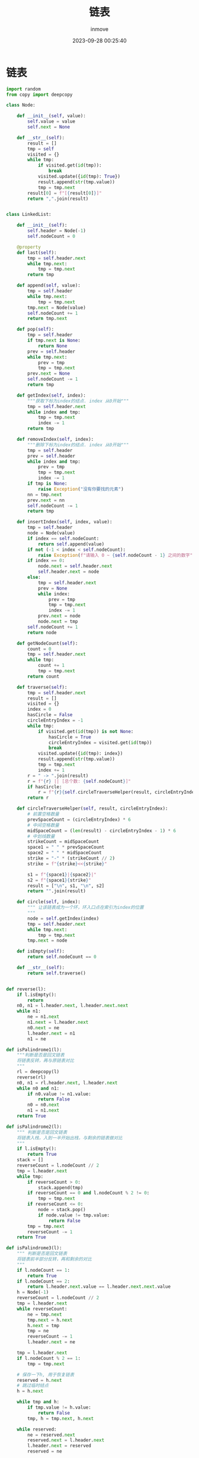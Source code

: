 #+TITLE: 链表
#+DATE: 2023-09-28 00:25:40
#+DISPLAY: t
#+STARTUP: indent
#+OPTIONS: toc:10
#+AUTHOR: inmove
#+KEYWORDS: 数据结构 链表
#+CATEGORIES: 链表 数据结构

* 链表
#+begin_src python
  import random
  from copy import deepcopy

  class Node:

      def __init__(self, value):
          self.value = value
          self.next = None

      def __str__(self):
          result = []
          tmp = self
          visited = {}
          while tmp:
              if visited.get(id(tmp)):
                  break
              visited.update({id(tmp): True})
              result.append(str(tmp.value))
              tmp = tmp.next
          result[0] = f"[{result[0]}]"
          return ",".join(result)


  class LinkedList:

      def __init__(self):
          self.header = Node(-1)
          self.nodeCount = 0

      @property
      def last(self):
          tmp = self.header.next
          while tmp.next:
              tmp = tmp.next
          return tmp

      def append(self, value):
          tmp = self.header
          while tmp.next:
              tmp = tmp.next
          tmp.next = Node(value)
          self.nodeCount += 1
          return tmp.next

      def pop(self):
          tmp = self.header
          if tmp.next is None:
              return None
          prev = self.header
          while tmp.next:
              prev = tmp
              tmp = tmp.next
          prev.next = None
          self.nodeCount -= 1
          return tmp

      def getIndex(self, index):
          """获取下标为index的结点. index 从0开始"""
          tmp = self.header.next
          while index and tmp:
              tmp = tmp.next
              index -= 1
          return tmp

      def removeIndex(self, index):
          """删除下标为index的结点. index 从0开始"""
          tmp = self.header
          prev = self.header
          while index and tmp:
              prev = tmp
              tmp = tmp.next
              index -= 1
          if tmp is None:
              raise Exception("没有你要找的元素")
          nn = tmp.next
          prev.next = nn
          self.nodeCount -= 1
          return tmp

      def insertIndex(self, index, value):
          tmp = self.header
          node = Node(value)
          if index == self.nodeCount:
              return self.append(value)
          if not (-1 < index < self.nodeCount):
              raise Exception(f"请输入 0 ~ {self.nodeCount - 1} 之间的数字")
          if index == 0:
              node.next = self.header.next
              self.header.next = node
          else:
              tmp = self.header.next
              prev = None
              while index:
                  prev = tmp
                  tmp = tmp.next
                  index -= 1
              prev.next = node
              node.next = tmp
          self.nodeCount += 1
          return node

      def getNodeCount(self):
          count = 0
          tmp = self.header.next
          while tmp:
              count += 1
              tmp = tmp.next
          return count

      def traverse(self):
          tmp = self.header.next
          result = []
          visited = {}
          index = 0
          hasCircle = False
          circleEntryIndex = -1
          while tmp:
              if visited.get(id(tmp)) is not None:
                  hasCircle = True
                  circleEntryIndex = visited.get(id(tmp))
                  break
              visited.update({id(tmp): index})
              result.append(str(tmp.value))
              tmp = tmp.next
              index += 1
          r = " -> ".join(result)
          r = f"{r} || [总个数: {self.nodeCount}]"
          if hasCircle:
              r = f"{r}{self.circleTraverseHelper(result, circleEntryIndex)}"
          return r

      def circleTraverseHelper(self, result, circleEntryIndex):
          # 前置空格数量
          prevSpaceCount = (circleEntryIndex) * 6
          # 中间空格数量
          midSpaceCount = (len(result) - circleEntryIndex - 1) * 6
          # 中划线数量
          strikeCount = midSpaceCount
          space1 = " " * prevSpaceCount
          space2 = " " * midSpaceCount
          strike = "-" * (strikeCount // 2)
          strike = f"{strike}<<{strike}"

          s1 = f"{space1}|{space2}|"
          s2 = f"{space1}{strike}"
          result = ["\n", s1, "\n", s2]
          return "".join(result)

      def circle(self, index):
          """ 让该链表成为一个环，环入口点在索引为index的位置
          """
          node = self.getIndex(index)
          tmp = self.header.next
          while tmp.next:
              tmp = tmp.next
          tmp.next = node

      def isEmpty(self):
          return self.nodeCount == 0

      def __str__(self):
          return self.traverse()


  def reverse(l):
      if l.isEmpty():
          return
      n0, n1 = l.header.next, l.header.next.next
      while n1:
          ne = n1.next
          n1.next = l.header.next
          n0.next = ne
          l.header.next = n1
          n1 = ne

  def isPalindrome1(l):
      """判断是否是回文链表
      将链表反转，再与原链表对比
      """
      rl = deepcopy(l)
      reverse(rl)
      n0, n1 = rl.header.next, l.header.next
      while n0 and n1:
          if n0.value != n1.value:
              return False
          n0 = n0.next
          n1 = n1.next
      return True

  def isPalindrome2(l):
      """ 判断是否是回文链表
      将链表入栈，入到一半开始出栈，与剩余的链表做对比
      """
      if l.isEmpty():
          return True
      stack = []
      reverseCount = l.nodeCount // 2
      tmp = l.header.next
      while tmp:
          if reverseCount > 0:
              stack.append(tmp)
          if reverseCount == 0 and l.nodeCount % 2 != 0:
              tmp = tmp.next
          if reverseCount <= 0:
              node = stack.pop()
              if node.value != tmp.value:
                  return False
          tmp = tmp.next
          reverseCount -= 1
      return True

  def isPalindrome3(l):
      """ 判断是否是回文链表
      将链表前半部分反转，再和剩余的对比
      """
      if l.nodeCount == 1:
          return True
      if l.nodeCount == 2:
          return l.header.next.value == l.header.next.next.value
      h = Node(-1)
      reverseCount = l.nodeCount // 2
      tmp = l.header.next
      while reverseCount:
          ne = tmp.next
          tmp.next = h.next
          h.next = tmp
          tmp = ne
          reverseCount -= 1
          l.header.next = ne

      tmp = l.header.next
      if l.nodeCount % 2 == 1:
          tmp = tmp.next

      # 保存一下h, 用于恢复链表
      reserved = h.next
      # 跳过临时结点
      h = h.next

      while tmp and h:
          if tmp.value != h.value:
              return False
          tmp, h = tmp.next, h.next

      while reserved:
          ne = reserved.next
          reserved.next = l.header.next
          l.header.next = reserved
          reserved = ne

      return True

  def listPartition(l, pivot):
      """
      将链表划分为三部分 left, middle, right。left的值都小于pivot，middle的值都等于pivot，right的值都大于pivot
      """
      # 用于保存三个部分的头结点
      lh, mh, rh = Node(-1), Node(-1), Node(-1)
      # 用于保存三个部分的尾结点
      lt, mt, rt = lh, mh, rh
      tmp = l.header.next
      while tmp:
          n = tmp.next
          if tmp.value < pivot:
              lt.next = tmp
              lt = lt.next
          elif tmp.value == pivot:
              mt.next = tmp
              mt = mt.next
          else:
              rt.next = tmp
              rt = rt.next
          tmp.next = None
          tmp = n

      lh, mh, rh = lh.next, mh.next, rh.next

      # 将left与middle合并
      if lh is not None:
          lt.next = mh
          mt = mt if mh is not None else lt
      # 合并剩余两部分
      if mt is not None:
          mt.next = rh

      if lh is not None:
          l.header.next = lh
      elif mh is not None:
          l.header.next = mh
      else:
          l.header.next = rh
      return l

  def loopNode(l):
      """ 如果链表是循环的，返回入口点，否则返回None
      """
      slower, faster = l.header.next, l.header.next
      while True:
          faster = faster.next
          slower = slower.next
          if not faster:
              return None
          faster = faster.next
          if faster == slower:
              break

      faster = l.header.next
      while faster != slower:
          faster = faster.next
          slower = slower.next

      return faster

  def intersect(l1, l2, endPoint=None):
      """ 判断两个链表是否相交，如果相交，返回交点，否则返回None
      endPoint: 如果是循环链表，则传参为交点
      """
      h1, h2 = l1.header.next, l2.header.next
      while h1 != h2:
          h1 = h1.next if (h1 and h1 is not endPoint) else l2.header.next
          h2 = h2.next if (h2 and h2 is not endPoint) else l1.header.next
      if h1 is None and h2 is None:
          return None
      return h1

  def intersect2(l1, l2):
      """
      l1 l2 有可能有环
      1. l1, l2 无环时, loop1 = loop2 = None
      2. 只有一个有环时，直接返回None
      3. 有环时
        1. 不相交
        2. 相交
          1. 在环外相交(也包括环入口点)，与无环情况相同
          2. 在环上相交
      """
      loop1 = loopNode(l1)
      loop2 = loopNode(l2)
      if loop1 is None and loop2 is not None:
          return None, None
      if loop2 is None and loop1 is not None:
          return None, None
      # 无环 环外相交的情况
      if loop1 == loop2:
          return intersect(l1, l2, loop1)

      # 环上相交 有环不相交的情况
      # 因为有环，那么从loop1出发，如果能到达 loop2，说明是相交的，否则是不相交的
      tmp = loop1.next
      while tmp != loop1:
          if tmp == loop2:
              return loop1, loop2
          tmp = tmp.next
      return None, None

  def kreverse(l, k):
      """
      将链表每k个一组逆序，最后一组如果不够k个，则不用处理
      """
      if k <= 1:
          return l
      if k > l.nodeCount:
          k = k % (l.nodeCount)
      prev = l.header
      n0, n1 = l.header.next, l.header.next.next
      _k = k - 1
      _reversedCount = 0
      while True:
          ne = n1.next
          n0.next = ne
          n1.next = prev.next
          prev.next = n1
          n1 = ne
          _k -= 1
          if _k == 0:
              _reversedCount += k
              if l.nodeCount - _reversedCount < k:
                  break
              _k = k - 1
              prev = n0
              n0 = ne
              n1 = ne.next

  def createLinkedlistWithRandomValues(
          l=None,
          count=None,
          ordely=False,
          repeatable=True,
          values=None
  ):
      if count is None:
          count = 10
      if l is None:
          l = LinkedList()
      if values is None:
          values = [random.randint(20, 99) for _ in range(count)]
      if not repeatable:
          values = list(set(values))
      if ordely:
          values = sorted(values)
      for value in values:
          l.append(value)
      return l

  def createIntersectLinkedlists(count=None, interIndex=None):
      if count is None:
          count = 10
      if interIndex is None:
          interIndex = count // 2
      values = [random.randint(20, 99) for _ in range(count)]
      l0 = LinkedList()
      l1 = LinkedList()
      for index, value in enumerate(values):
          node = l0.append(value)
          if index < interIndex:
              l1.append(value - 5)
          elif index == interIndex:
              tmp = l1.header.next
              while tmp.next:
                  tmp = tmp.next
              tmp.next = node
      l1.nodeCount = l0.nodeCount
      return l0, l1

  if __name__ == '__main__':
      l0 = createLinkedlistWithRandomValues(ordely=True)
      print(f"构建链表: {l0}")

      print(f"调用Pop: {l0.pop()} -> {l0}")
      print(f"按下标获取元素: {l0.getIndex(7)}")
      print(f"按下标删除元素: {l0.removeIndex(7)} -> {l0}")
      print(f"按下标插入: {l0.insertIndex(0, 13)} -> {l0}")
      print(f"按下标插入: {l0.insertIndex(l0.nodeCount - 1, 14)} -> {l0}")
      print(f"按下标插入: {l0.insertIndex(l0.nodeCount, 15)} -> {l0}")

      reverse(l0)
      print(f"链表反转之后: {l0}")

      palindromeL1 = createLinkedlistWithRandomValues(values=[1, 3, 9, 3, 1])
      palindromeL2 = createLinkedlistWithRandomValues(values=[1, 3, 9, 9, 3, 1])
      notPalindromeL1 = createLinkedlistWithRandomValues(values=[1, 3, 9, 5, 3])
      notPalindromeL2 = createLinkedlistWithRandomValues(values=[1, 3, 9, 5, 3, 4])
      print(f"是否是回文链表1(回文 奇数): {isPalindrome1(palindromeL1)} -> {palindromeL1}")
      print(f"是否是回文链表1(回文 偶数)1: {isPalindrome1(palindromeL2)} -> {palindromeL2}")
      print(f"是否是回文链表1(非回文 奇数): {isPalindrome1(notPalindromeL1)} -> {notPalindromeL1}")
      print(f"是否是回文链表1(非回文 偶数): {isPalindrome1(notPalindromeL2)} -> {notPalindromeL2}")

      print(f"是否是回文链表2(回文 奇数): {isPalindrome2(palindromeL1)} -> {palindromeL1}")
      print(f"是否是回文链表2(回文 偶数)1: {isPalindrome2(palindromeL2)} -> {notPalindromeL2}")
      print(f"是否是回文链表2(非回文 奇数): {isPalindrome2(notPalindromeL1)} -> {notPalindromeL1}")
      print(f"是否是回文链表2(非回文 偶数): {isPalindrome2(notPalindromeL2)} -> {notPalindromeL2}")

      print(f"是否是回文链表3(回文 奇数): {isPalindrome3(palindromeL1)} -> {palindromeL1}")
      print(f"是否是回文链表3(回文 偶数): {isPalindrome3(palindromeL2)} -> {palindromeL2}")
      print(f"是否是回文链表3(非回文 奇数): {isPalindrome3(notPalindromeL1)} -> {notPalindromeL1}")
      print(f"是否是回文链表3(非回文 偶数): {isPalindrome3(notPalindromeL2)} -> {notPalindromeL2}")

      l1 = createLinkedlistWithRandomValues()
      print(f"按pivot划分链表: [{l1.header.next.value}] -> {listPartition(l1, l1.header.next.value)}")

      l2 = createLinkedlistWithRandomValues(count=30)
      l2.circle(5)
      print(f"打印循环链表: \n{l2}")
      print(f"循环入口点: {loopNode(l2)}")

      l3, l4 = createIntersectLinkedlists()
      print(l3)
      print(l4)
      print(f"两个链表是否相交: {intersect(l3, l4)}")

      l5, l6 = createIntersectLinkedlists(count=20)
      l5.circle(13)
      print(l5)
      print(l6)
      print(f"两个循环链表是否相交(环外相交): {intersect2(l5, l6)}")

      l7 = createLinkedlistWithRandomValues(count=20)
      l7.circle(13)
      l8 = createLinkedlistWithRandomValues(count=13)
      l8.last.next = l7.getIndex(18)
      print(l7)
      print(l8)
      l9, l10 = intersect2(l7, l8)
      print(f"两个循环链表是否相交(环内相交): {l9} {l10}")

      l11 = createLinkedlistWithRandomValues(count=10)
      print(f"每k个一组翻转前: {l11}")
      kreverse(l11, 3)
      print(f"每k个一组翻转后: {l11}")
#+end_src
